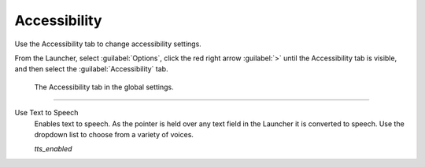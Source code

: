 =================
Accessibility
=================

Use the Accessibility tab to change accessibility settings. 

From the Launcher, select :guilabel:`Options`, click the red right arrow :guilabel:`>`  until the Accessibility tab is visible, and then select the :guilabel:`Accessibility` tab.


.. figure:: ../images/settings/accessibility.png

	The Accessibility tab in the global settings. 


,,,,,,,,,,,,,,,,,,,,,,,,,,

.. _ttsenabled:

Use Text to Speech
	Enables text to speech. As the pointer is held over any text field in the Launcher it is converted to speech. Use the dropdown list to choose from a variety of voices. 

	*tts_enabled* 

